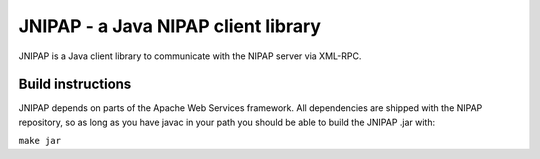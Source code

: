 JNIPAP - a Java NIPAP client library
====================================
JNIPAP is a Java client library to communicate with the NIPAP server via
XML-RPC.

Build instructions
------------------
JNIPAP depends on parts of the Apache Web Services framework. All dependencies
are shipped with the NIPAP repository, so as long as you have javac in your
path you should be able to build the JNIPAP .jar with:

``make jar``
